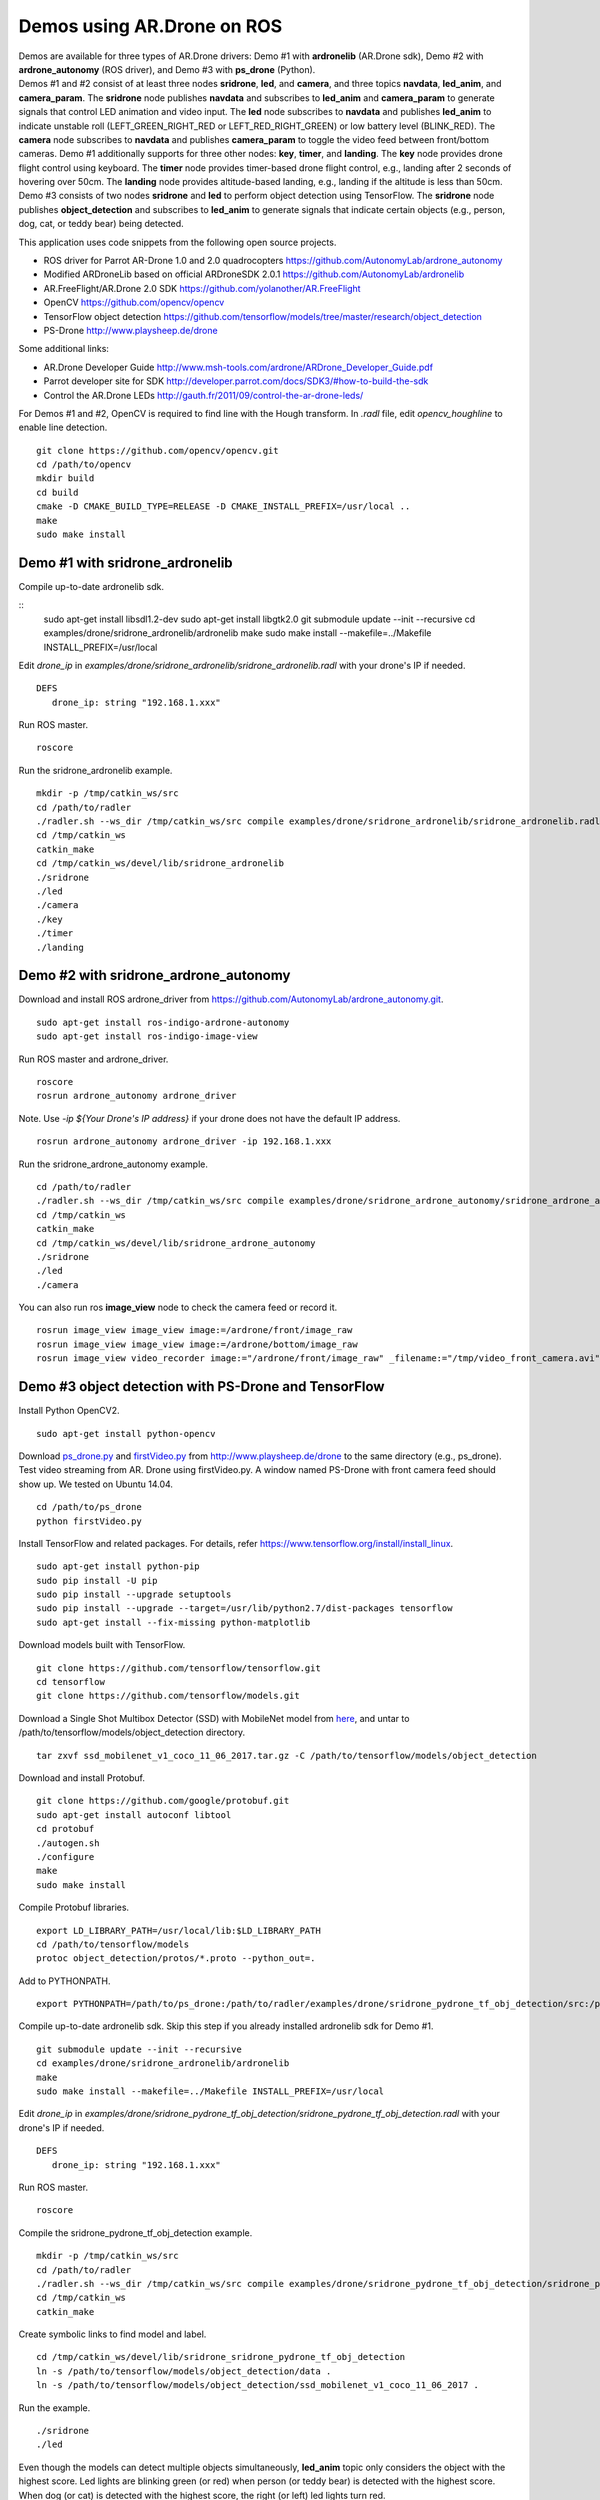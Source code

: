Demos using AR.Drone on ROS
=======================================

| Demos are available for three types of AR.Drone drivers: Demo \#1 with **ardronelib**
  (AR.Drone sdk), Demo \#2 with **ardrone\_autonomy** (ROS driver), and Demo \#3 with **ps\_drone** (Python).
| 
  Demos \#1 and \#2 consist of at least three nodes **sridrone**, **led**, and
  **camera**, and three topics **navdata**, **led\_anim**, and
  **camera\_param**. The **sridrone** node publishes **navdata** and
  subscribes to **led\_anim** and **camera\_param** to generate signals
  that control LED animation and video input. The **led** node
  subscribes to **navdata** and publishes **led\_anim** to indicate
  unstable roll (LEFT\_GREEN\_RIGHT\_RED or LEFT\_RED\_RIGHT\_GREEN) or
  low battery level (BLINK\_RED). The **camera** node subscribes to 
  **navdata** and publishes **camera\_param** to toggle the video feed
  between front/bottom cameras.
  Demo \#1 additionally supports for three other nodes: **key**, **timer**, and **landing**.  
  The **key** node provides drone flight control using keyboard. The **timer** node provides timer-based drone flight control, e.g., landing after 2 seconds of hovering over 50cm. 
  The **landing** node provides altitude-based landing, e.g., landing if the altitude is less than 50cm.  
| 
  Demo \#3 consists of two nodes **sridrone** and **led** to perform object detection using TensorFlow. 
  The **sridrone** node publishes **object_detection** and subscribes to **led\_anim** to generate signals that indicate certain objects (e.g., person, dog, cat, or teddy bear) being detected. 

.. image:: sridrone_rqt_graph.png  
   :height: 300

This application uses code snippets from the following open source projects. 

- ROS driver for Parrot AR-Drone 1.0 and 2.0 quadrocopters
  https://github.com/AutonomyLab/ardrone_autonomy
- Modified ARDroneLib based on official ARDroneSDK 2.0.1
  https://github.com/AutonomyLab/ardronelib
- AR.FreeFlight/AR.Drone 2.0 SDK
  https://github.com/yolanother/AR.FreeFlight
- OpenCV
  https://github.com/opencv/opencv
- TensorFlow object detection
  https://github.com/tensorflow/models/tree/master/research/object_detection
- PS-Drone 
  http://www.playsheep.de/drone

Some additional links:

-  AR.Drone Developer Guide
   http://www.msh-tools.com/ardrone/ARDrone\_Developer\_Guide.pdf
-  Parrot developer site for SDK
   http://developer.parrot.com/docs/SDK3/#how-to-build-the-sdk
-  Control the AR.Drone LEDs
   http://gauth.fr/2011/09/control-the-ar-drone-leds/

For Demos \#1 and \#2, OpenCV is required to find line with the Hough transform. In *.radl* file, edit *opencv\_houghline* to enable line detection.

::

    git clone https://github.com/opencv/opencv.git
    cd /path/to/opencv
    mkdir build
    cd build
    cmake -D CMAKE_BUILD_TYPE=RELEASE -D CMAKE_INSTALL_PREFIX=/usr/local ..
    make
    sudo make install

Demo #1 with sridrone\_ardronelib
---------------------------------

Compile up-to-date ardronelib sdk.

::
    sudo apt-get install libsdl1.2-dev
    sudo apt-get install libgtk2.0
    git submodule update --init --recursive 
    cd examples/drone/sridrone_ardronelib/ardronelib
    make 
    sudo make install --makefile=../Makefile INSTALL_PREFIX=/usr/local

Edit *drone\_ip* in
*examples/drone/sridrone\_ardronelib/sridrone\_ardronelib.radl* with
your drone's IP if needed.

::

    DEFS 
       drone_ip: string "192.168.1.xxx" 

Run ROS master.

::

    roscore 

Run the sridrone\_ardronelib example.

::

    mkdir -p /tmp/catkin_ws/src
    cd /path/to/radler
    ./radler.sh --ws_dir /tmp/catkin_ws/src compile examples/drone/sridrone_ardronelib/sridrone_ardronelib.radl --plant plant --ROS  
    cd /tmp/catkin_ws  
    catkin_make 
    cd /tmp/catkin_ws/devel/lib/sridrone_ardronelib
    ./sridrone 
    ./led
    ./camera 
    ./key 
    ./timer 
    ./landing 

Demo #2 with sridrone\_ardrone\_autonomy
----------------------------------------

Download and install ROS ardrone\_driver from
https://github.com/AutonomyLab/ardrone\_autonomy.git.

::

    sudo apt-get install ros-indigo-ardrone-autonomy 
    sudo apt-get install ros-indigo-image-view

.. raw:: html

    <!--
    cd ~/catkin_ws/src
    git clone https://github.com/AutonomyLab/ardrone_autonomy.git -b indigo-devel
    cd ~/catkin_ws
    rosdep install --from-paths src -i 
    catkin_make 

    catkin_make install 
    source devel/setup.bash 
    export CPLUS_INCLUDE_PATH=~/catkin_ws/devel/include
    -->

Run ROS master and ardrone\_driver.

::

    roscore 
    rosrun ardrone_autonomy ardrone_driver 

Note. Use *-ip ${Your Drone's IP address}* if your drone does not have
the default IP address.

::

    rosrun ardrone_autonomy ardrone_driver -ip 192.168.1.xxx

Run the sridrone\_ardrone\_autonomy example.

::

    cd /path/to/radler 
    ./radler.sh --ws_dir /tmp/catkin_ws/src compile examples/drone/sridrone_ardrone_autonomy/sridrone_ardrone_autonomy.radl --plant plant --ROS 
    cd /tmp/catkin_ws  
    catkin_make 
    cd /tmp/catkin_ws/devel/lib/sridrone_ardrone_autonomy
    ./sridrone 
    ./led
    ./camera

You can also run ros **image\_view** node to check the camera feed or record it.

::

    rosrun image_view image_view image:=/ardrone/front/image_raw
    rosrun image_view image_view image:=/ardrone/bottom/image_raw
    rosrun image_view video_recorder image:="/ardrone/front/image_raw" _filename:="/tmp/video_front_camera.avi"

Demo #3 object detection with PS-Drone and TensorFlow
-----------------------------------------------------

Install Python OpenCV2. 

::

    sudo apt-get install python-opencv

Download `ps\_drone.py <https://sourceforge.net/projects/ps-drone/files/ps_drone.py/download>`_ and `firstVideo.py <http://www.playsheep.de/drone/prgs/firstVideo.py>`_ from http://www.playsheep.de/drone to the same directory (e.g., ps\_drone). Test video streaming from AR. Drone using firstVideo.py. A window named PS-Drone with front camera feed should show up. We tested on Ubuntu 14.04.

::

    cd /path/to/ps_drone
    python firstVideo.py

Install TensorFlow and related packages. For details, refer https://www.tensorflow.org/install/install_linux.

::

    sudo apt-get install python-pip
    sudo pip install -U pip
    sudo pip install --upgrade setuptools
    sudo pip install --upgrade --target=/usr/lib/python2.7/dist-packages tensorflow
    sudo apt-get install --fix-missing python-matplotlib

Download models built with TensorFlow. 

::

    git clone https://github.com/tensorflow/tensorflow.git
    cd tensorflow
    git clone https://github.com/tensorflow/models.git
    
Download a Single Shot Multibox Detector (SSD) with MobileNet model from `here <http://download.tensorflow.org/models/object_detection/ssd_mobilenet_v1_coco_11_06_2017.tar.gz>`_, and untar to /path/to/tensorflow/models/object\_detection directory. 

::
    
    tar zxvf ssd_mobilenet_v1_coco_11_06_2017.tar.gz -C /path/to/tensorflow/models/object_detection

Download and install Protobuf.

::

    git clone https://github.com/google/protobuf.git
    sudo apt-get install autoconf libtool
    cd protobuf
    ./autogen.sh
    ./configure
    make
    sudo make install

Compile Protobuf libraries. 

::

    export LD_LIBRARY_PATH=/usr/local/lib:$LD_LIBRARY_PATH
    cd /path/to/tensorflow/models
    protoc object_detection/protos/*.proto --python_out=.

Add to PYTHONPATH. 

::

    export PYTHONPATH=/path/to/ps_drone:/path/to/radler/examples/drone/sridrone_pydrone_tf_obj_detection/src:/path/to/tensorflow/models:/usr/lib/python2.7/dist-packages:$PYTHONPATH

Compile up-to-date ardronelib sdk. Skip this step if you already installed ardronelib sdk for Demo \#1.

::

    git submodule update --init --recursive
    cd examples/drone/sridrone_ardronelib/ardronelib
    make
    sudo make install --makefile=../Makefile INSTALL_PREFIX=/usr/local

Edit *drone\_ip* in
*examples/drone/sridrone\_pydrone\_tf\_obj\_detection/sridrone\_pydrone\_tf\_obj\_detection.radl* with
your drone's IP if needed.

::

    DEFS
       drone_ip: string "192.168.1.xxx"

Run ROS master.

::

    roscore

Compile the sridrone\_pydrone\_tf\_obj\_detection example.

::

    mkdir -p /tmp/catkin_ws/src
    cd /path/to/radler
    ./radler.sh --ws_dir /tmp/catkin_ws/src compile examples/drone/sridrone_pydrone_tf_obj_detection/sridrone_pydrone_tf_obj_detection.radl --plant plant --ROS 
    cd /tmp/catkin_ws 
    catkin_make

Create symbolic links to find model and label.

::

    cd /tmp/catkin_ws/devel/lib/sridrone_sridrone_pydrone_tf_obj_detection
    ln -s /path/to/tensorflow/models/object_detection/data .
    ln -s /path/to/tensorflow/models/object_detection/ssd_mobilenet_v1_coco_11_06_2017 .

Run the example.

::

    ./sridrone
    ./led

Even though the models can detect multiple objects simultaneously, **led_anim** topic only considers the object with the highest score. 
Led lights are blinking green (or red) when person (or teddy bear) is detected with the highest score. When dog (or cat) is detected with the highest score, the right (or left) led lights turn red. 
